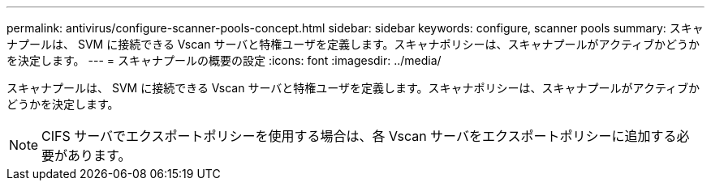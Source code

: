 ---
permalink: antivirus/configure-scanner-pools-concept.html 
sidebar: sidebar 
keywords: configure, scanner pools 
summary: スキャナプールは、 SVM に接続できる Vscan サーバと特権ユーザを定義します。スキャナポリシーは、スキャナプールがアクティブかどうかを決定します。 
---
= スキャナプールの概要の設定
:icons: font
:imagesdir: ../media/


[role="lead"]
スキャナプールは、 SVM に接続できる Vscan サーバと特権ユーザを定義します。スキャナポリシーは、スキャナプールがアクティブかどうかを決定します。

[NOTE]
====
CIFS サーバでエクスポートポリシーを使用する場合は、各 Vscan サーバをエクスポートポリシーに追加する必要があります。

====